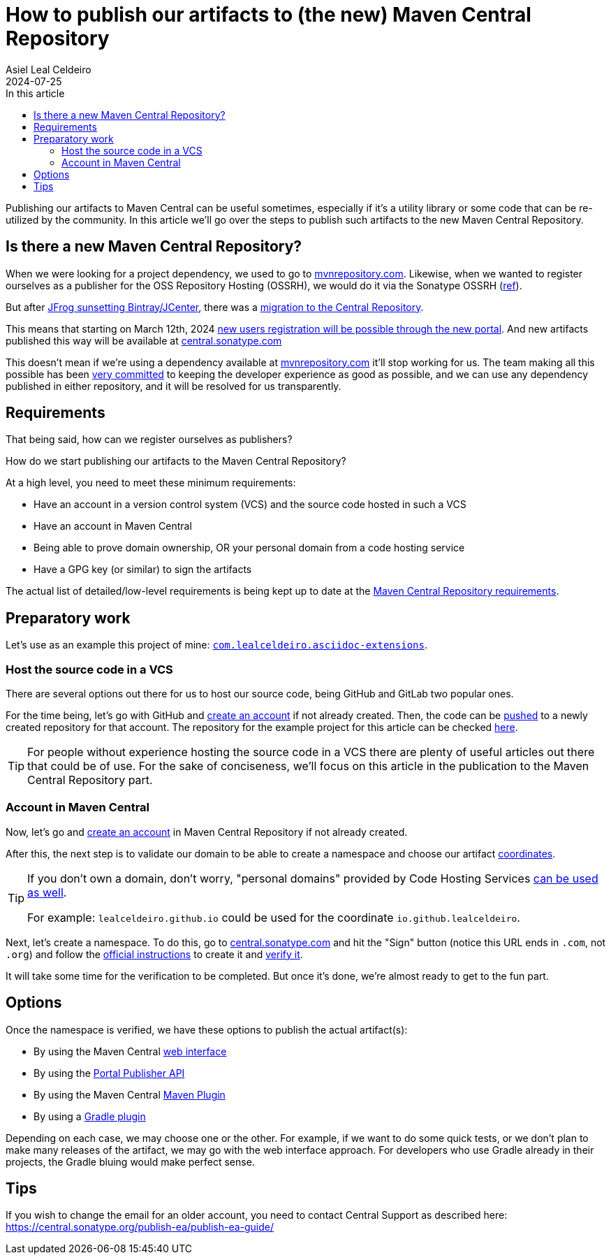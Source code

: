 = How to publish our artifacts to (the new) Maven Central Repository
Asiel Leal_Celdeiro
2024-07-25
:docinfo: shared-footer
:icons: font
:toc-title: In this article
:toc: left
:toclevels: 3
:jbake-document_info: shared-footer
:jbake-table_of_content: left
:jbake-fontawesome: true
:jbake-type: post
:jbake-status: draft
:jbake-tags: java, maven, artifact, jfrog, bintray, jcenter, repository
:jbake-summary:
:jbake-og_img: articles/2024/images/09/how-to-publish-our-artifacts-to-maven-central_social.webp
:jbake-image_src: articles/2024/images/09/how-to-publish-our-artifacts-to-maven-central.webp
:jbake-image_alt: Image of Maven Central Repository
:jbake-og_author: Asiel Leal Celdeiro
:jbake-author_handle: lealceldeiro
:jbake-author_profile_image: /img/author/lealceldeiro.webp

Publishing our artifacts to Maven Central can be useful sometimes, especially if it's a utility library or
some code that can be re-utilized by the community.
In this article we'll go over the steps to publish such artifacts to the new Maven Central Repository.

== Is there a new Maven Central Repository?

When we were looking for a project dependency, we used to go to https://mvnrepository.com/[mvnrepository.com^].
Likewise, when we wanted to register ourselves as a publisher for the OSS Repository Hosting (OSSRH), we would do it
via the Sonatype OSSRH
(https://www.sonatype.com/blog/what-publishers-need-to-know-about-migrating-from-jcenter-/-bintray-to-the-central-repository[ref^]).

But after
https://jfrog.com/blog/into-the-sunset-bintray-jcenter-gocenter-and-chartcenter/[JFrog sunsetting Bintray/JCenter^],
there was a
https://www.sonatype.com/blog/what-publishers-need-to-know-about-migrating-from-jcenter-/-bintray-to-the-central-repository[migration to the Central Repository^].

This means that starting on March 12th, 2024
https://central.sonatype.org/register/central-portal/[new users registration will be possible through the new portal^].
And new artifacts published this way will be available at https://central.sonatype.com/[central.sonatype.com^]

This doesn't mean if we're using a dependency available at https://mvnrepository.com/[mvnrepository.com^]
it'll stop working for us.
The team making all this possible has been
https://www.sonatype.com/blog/dear-bintray-and-jcenter-users-heres-what-you-need-to-know-about-the-central-repository[very committed^]
to keeping the developer experience as good as possible, and we can use any dependency published in either repository,
and it will be resolved for us transparently.

== Requirements

That being said, how can we register ourselves as publishers?

How do we start publishing our artifacts to the Maven Central Repository?

At a high level, you need to meet these minimum requirements:

- Have an account in a version control system (VCS) and the source code hosted in such a VCS
- Have an account in Maven Central
- Being able to prove domain ownership, OR your personal domain from a code hosting service
- Have a GPG key (or similar) to sign the artifacts

The actual list of detailed/low-level requirements is being kept up to date at the
https://central.sonatype.org/publish/requirements/[Maven Central Repository requirements^].

== Preparatory work

Let's use as an example this project of mine:
https://github.com/lealceldeiro/com.lealceldeiro.asciidoc-extensions[`com.lealceldeiro.asciidoc-extensions`^].

=== Host the source code in a VCS

There are several options out there for us to host our source code, being GitHub and GitLab two popular ones.

For the time being, let's go with GitHub and https://github.com/signup[create an account^] if not already created.
Then, the code can be
https://docs.github.com/en/migrations/importing-source-code/using-the-command-line-to-import-source-code/adding-locally-hosted-code-to-github[pushed^]
to a newly created repository for that account.
The repository for the example project for this article can be checked
https://github.com/lealceldeiro/com.lealceldeiro.asciidoc-extensions[here^].

[TIP]
====
For people without experience hosting the source code in a VCS there are plenty of useful articles out there that
could be of use.
For the sake of conciseness, we'll focus on this article in the publication to the Maven Central Repository part.
====

=== Account in Maven Central

Now, let's go and https://central.sonatype.org/register/central-portal/#create-an-account[create an account^] in
Maven Central Repository if not already created.

After this, the next step is to validate our domain to be able to create a namespace and choose our artifact
https://central.sonatype.org/publish/requirements/coordinates/#sufficient-metadata[coordinates^].

[TIP]
====
If you don't own a domain, don't worry, "personal domains" provided by Code Hosting Services
https://central.sonatype.org/publish/requirements/coordinates/#supported-code-hosting-services-for-personal-groupid[can be used as well^].

For example: `lealceldeiro.github.io` could be used for the coordinate `io.github.lealceldeiro`.
====

Next, let's create a namespace.
To do this, go to https://central.sonatype.com/[central.sonatype.com^] and hit the "Sign" button
(notice this URL ends in `.com`, not `.org`)
and follow the https://central.sonatype.org/register/namespace/#choose-your-coordinates[official instructions^] to
create it and https://central.sonatype.org/register/namespace/#verifying-a-namespace[verify it^].

It will take some time for the verification to be completed. But once it's done, we're almost ready to get to the fun part.

== Options

Once the namespace is verified, we have these options to publish the actual artifact(s):

- By using the Maven Central https://central.sonatype.org/publish/publish-portal-upload/#introduction[web interface^]
- By using the https://central.sonatype.org/publish/publish-portal-api/[Portal Publisher API^]
- By using the Maven Central https://central.sonatype.org/publish/publish-portal-maven/[Maven Plugin^]
- By using a https://central.sonatype.org/publish/publish-portal-gradle/#introduction[Gradle plugin^]

Depending on each case, we may choose one or the other.
For example, if we want to do some quick tests, or we don't
plan to make many releases of the artifact, we may go with the web interface approach.
For developers who use Gradle already in their projects, the Gradle bluing would make perfect sense.



== Tips

If you wish to change the email for an older account, you need to contact Central Support as described here:
https://central.sonatype.org/publish-ea/publish-ea-guide/
